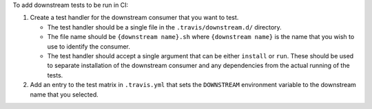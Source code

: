 To add downstream tests to be run in CI:

1. Create a test handler for the downstream consumer that you want to test.

   * The test handler should be a single file in the ``.travis/downstream.d/`` directory.
   * The file name should be ``{downstream name}.sh`` where ``{downstream name}``
     is the name that you wish to use to identify the consumer.
   * The test handler should accept a single argument that can be either ``install`` or ``run``.
     These should be used to separate installation of the downstream consumer and
     any dependencies from the actual running of the tests.

2. Add an entry to the test matrix in ``.travis.yml`` that sets the ``DOWNSTREAM``
   environment variable to the downstream name that you selected.
